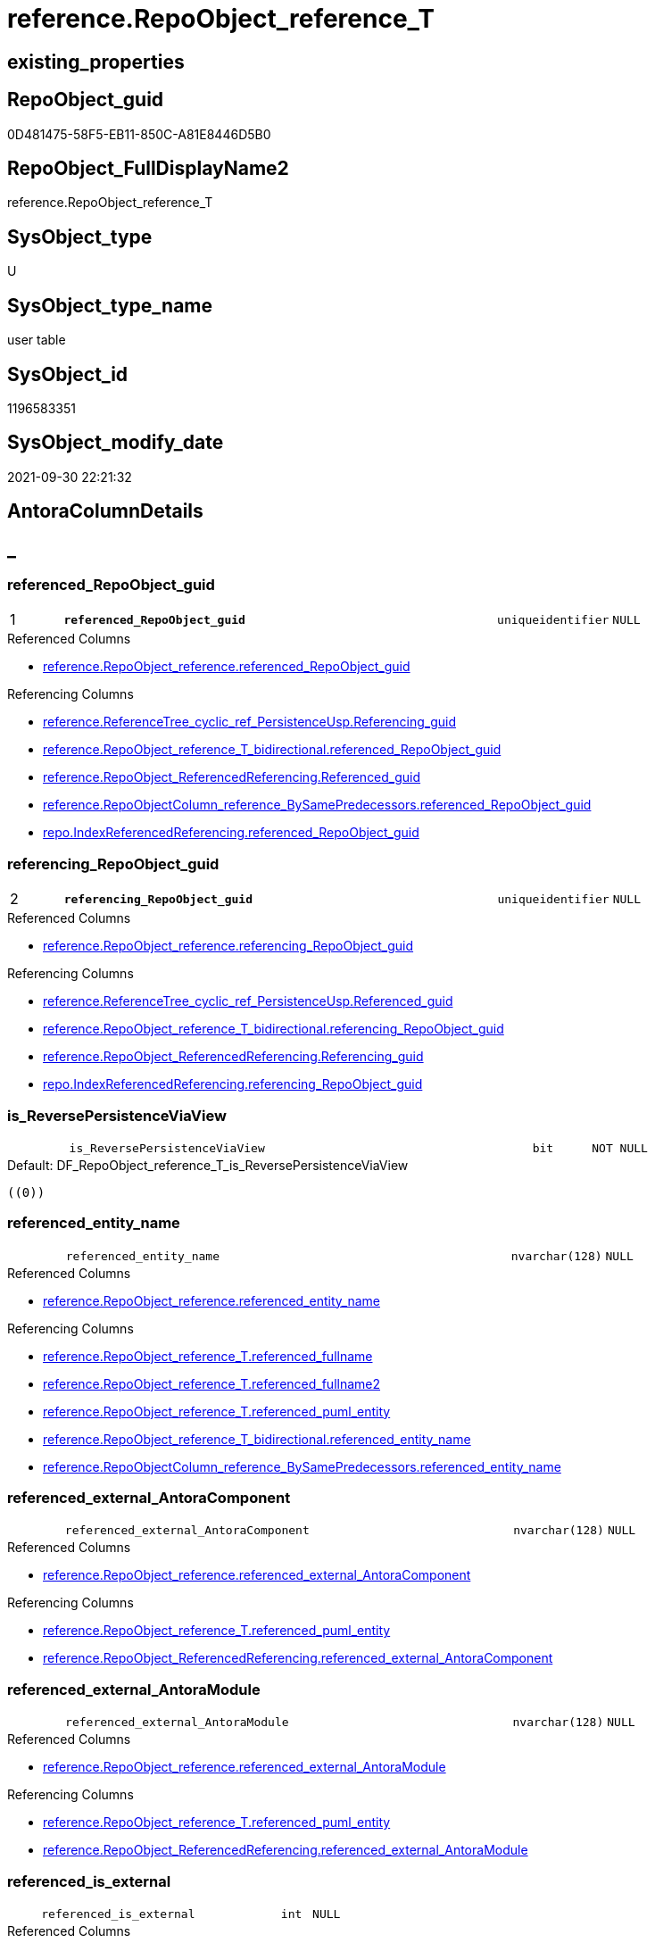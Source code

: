 // tag::HeaderFullDisplayName[]
= reference.RepoObject_reference_T
// end::HeaderFullDisplayName[]

== existing_properties

// tag::existing_properties[]
:ExistsProperty--antorareferencedlist:
:ExistsProperty--antorareferencinglist:
:ExistsProperty--has_history:
:ExistsProperty--has_history_columns:
:ExistsProperty--inheritancetype:
:ExistsProperty--is_persistence:
:ExistsProperty--is_persistence_check_duplicate_per_pk:
:ExistsProperty--is_persistence_check_for_empty_source:
:ExistsProperty--is_persistence_delete_changed:
:ExistsProperty--is_persistence_delete_missing:
:ExistsProperty--is_persistence_insert:
:ExistsProperty--is_persistence_truncate:
:ExistsProperty--is_persistence_update_changed:
:ExistsProperty--is_repo_managed:
:ExistsProperty--is_ssas:
:ExistsProperty--persistence_source_repoobject_fullname:
:ExistsProperty--persistence_source_repoobject_fullname2:
:ExistsProperty--persistence_source_repoobject_guid:
:ExistsProperty--persistence_source_repoobject_xref:
:ExistsProperty--pk_index_guid:
:ExistsProperty--pk_indexpatterncolumndatatype:
:ExistsProperty--pk_indexpatterncolumnname:
:ExistsProperty--referencedobjectlist:
:ExistsProperty--usp_persistence_repoobject_guid:
:ExistsProperty--FK:
:ExistsProperty--AntoraIndexList:
:ExistsProperty--Columns:
// end::existing_properties[]

== RepoObject_guid

// tag::RepoObject_guid[]
0D481475-58F5-EB11-850C-A81E8446D5B0
// end::RepoObject_guid[]

== RepoObject_FullDisplayName2

// tag::RepoObject_FullDisplayName2[]
reference.RepoObject_reference_T
// end::RepoObject_FullDisplayName2[]

== SysObject_type

// tag::SysObject_type[]
U 
// end::SysObject_type[]

== SysObject_type_name

// tag::SysObject_type_name[]
user table
// end::SysObject_type_name[]

== SysObject_id

// tag::SysObject_id[]
1196583351
// end::SysObject_id[]

== SysObject_modify_date

// tag::SysObject_modify_date[]
2021-09-30 22:21:32
// end::SysObject_modify_date[]

== AntoraColumnDetails

// tag::AntoraColumnDetails[]
[discrete]
== _


[#column-referencedunderlinerepoobjectunderlineguid]
=== referenced_RepoObject_guid

[cols="d,8m,m,m,m,d"]
|===
|1
|*referenced_RepoObject_guid*
|uniqueidentifier
|NULL
|
|
|===

.Referenced Columns
--
* xref:reference.repoobject_reference.adoc#column-referencedunderlinerepoobjectunderlineguid[+reference.RepoObject_reference.referenced_RepoObject_guid+]
--

.Referencing Columns
--
* xref:reference.referencetree_cyclic_ref_persistenceusp.adoc#column-referencingunderlineguid[+reference.ReferenceTree_cyclic_ref_PersistenceUsp.Referencing_guid+]
* xref:reference.repoobject_reference_t_bidirectional.adoc#column-referencedunderlinerepoobjectunderlineguid[+reference.RepoObject_reference_T_bidirectional.referenced_RepoObject_guid+]
* xref:reference.repoobject_referencedreferencing.adoc#column-referencedunderlineguid[+reference.RepoObject_ReferencedReferencing.Referenced_guid+]
* xref:reference.repoobjectcolumn_reference_bysamepredecessors.adoc#column-referencedunderlinerepoobjectunderlineguid[+reference.RepoObjectColumn_reference_BySamePredecessors.referenced_RepoObject_guid+]
* xref:repo.indexreferencedreferencing.adoc#column-referencedunderlinerepoobjectunderlineguid[+repo.IndexReferencedReferencing.referenced_RepoObject_guid+]
--


[#column-referencingunderlinerepoobjectunderlineguid]
=== referencing_RepoObject_guid

[cols="d,8m,m,m,m,d"]
|===
|2
|*referencing_RepoObject_guid*
|uniqueidentifier
|NULL
|
|
|===

.Referenced Columns
--
* xref:reference.repoobject_reference.adoc#column-referencingunderlinerepoobjectunderlineguid[+reference.RepoObject_reference.referencing_RepoObject_guid+]
--

.Referencing Columns
--
* xref:reference.referencetree_cyclic_ref_persistenceusp.adoc#column-referencedunderlineguid[+reference.ReferenceTree_cyclic_ref_PersistenceUsp.Referenced_guid+]
* xref:reference.repoobject_reference_t_bidirectional.adoc#column-referencingunderlinerepoobjectunderlineguid[+reference.RepoObject_reference_T_bidirectional.referencing_RepoObject_guid+]
* xref:reference.repoobject_referencedreferencing.adoc#column-referencingunderlineguid[+reference.RepoObject_ReferencedReferencing.Referencing_guid+]
* xref:repo.indexreferencedreferencing.adoc#column-referencingunderlinerepoobjectunderlineguid[+repo.IndexReferencedReferencing.referencing_RepoObject_guid+]
--


[#column-isunderlinereversepersistenceviaview]
=== is_ReversePersistenceViaView

[cols="d,8m,m,m,m,d"]
|===
|
|is_ReversePersistenceViaView
|bit
|NOT NULL
|
|
|===

.Default: DF_RepoObject_reference_T_is_ReversePersistenceViaView
....
((0))
....


[#column-referencedunderlineentityunderlinename]
=== referenced_entity_name

[cols="d,8m,m,m,m,d"]
|===
|
|referenced_entity_name
|nvarchar(128)
|NULL
|
|
|===

.Referenced Columns
--
* xref:reference.repoobject_reference.adoc#column-referencedunderlineentityunderlinename[+reference.RepoObject_reference.referenced_entity_name+]
--

.Referencing Columns
--
* xref:reference.repoobject_reference_t.adoc#column-referencedunderlinefullname[+reference.RepoObject_reference_T.referenced_fullname+]
* xref:reference.repoobject_reference_t.adoc#column-referencedunderlinefullname2[+reference.RepoObject_reference_T.referenced_fullname2+]
* xref:reference.repoobject_reference_t.adoc#column-referencedunderlinepumlunderlineentity[+reference.RepoObject_reference_T.referenced_puml_entity+]
* xref:reference.repoobject_reference_t_bidirectional.adoc#column-referencedunderlineentityunderlinename[+reference.RepoObject_reference_T_bidirectional.referenced_entity_name+]
* xref:reference.repoobjectcolumn_reference_bysamepredecessors.adoc#column-referencedunderlineentityunderlinename[+reference.RepoObjectColumn_reference_BySamePredecessors.referenced_entity_name+]
--


[#column-referencedunderlineexternalunderlineantoracomponent]
=== referenced_external_AntoraComponent

[cols="d,8m,m,m,m,d"]
|===
|
|referenced_external_AntoraComponent
|nvarchar(128)
|NULL
|
|
|===

.Referenced Columns
--
* xref:reference.repoobject_reference.adoc#column-referencedunderlineexternalunderlineantoracomponent[+reference.RepoObject_reference.referenced_external_AntoraComponent+]
--

.Referencing Columns
--
* xref:reference.repoobject_reference_t.adoc#column-referencedunderlinepumlunderlineentity[+reference.RepoObject_reference_T.referenced_puml_entity+]
* xref:reference.repoobject_referencedreferencing.adoc#column-referencedunderlineexternalunderlineantoracomponent[+reference.RepoObject_ReferencedReferencing.referenced_external_AntoraComponent+]
--


[#column-referencedunderlineexternalunderlineantoramodule]
=== referenced_external_AntoraModule

[cols="d,8m,m,m,m,d"]
|===
|
|referenced_external_AntoraModule
|nvarchar(128)
|NULL
|
|
|===

.Referenced Columns
--
* xref:reference.repoobject_reference.adoc#column-referencedunderlineexternalunderlineantoramodule[+reference.RepoObject_reference.referenced_external_AntoraModule+]
--

.Referencing Columns
--
* xref:reference.repoobject_reference_t.adoc#column-referencedunderlinepumlunderlineentity[+reference.RepoObject_reference_T.referenced_puml_entity+]
* xref:reference.repoobject_referencedreferencing.adoc#column-referencedunderlineexternalunderlineantoramodule[+reference.RepoObject_ReferencedReferencing.referenced_external_AntoraModule+]
--


[#column-referencedunderlineisunderlineexternal]
=== referenced_is_external

[cols="d,8m,m,m,m,d"]
|===
|
|referenced_is_external
|int
|NULL
|
|
|===

.Referenced Columns
--
* xref:reference.repoobject_reference.adoc#column-referencedunderlineisunderlineexternal[+reference.RepoObject_reference.referenced_is_external+]
--

.Referencing Columns
--
* xref:reference.repoobject_reference_t.adoc#column-referencedunderlinepumlunderlineentity[+reference.RepoObject_reference_T.referenced_puml_entity+]
* xref:reference.repoobject_referencedreferencing.adoc#column-referencedunderlineisunderlineexternal[+reference.RepoObject_ReferencedReferencing.referenced_is_external+]
--


[#column-referencedunderlineisunderlinepersistencesource]
=== referenced_is_PersistenceSource

[cols="d,8m,m,m,m,d"]
|===
|
|referenced_is_PersistenceSource
|bit
|NOT NULL
|
|
|===

.Default: DF_RepoObject_reference_T_is_referenced_persistence
....
((0))
....


[#column-referencedunderlineisunderlinepersistencetarget]
=== referenced_is_PersistenceTarget

[cols="d,8m,m,m,m,d"]
|===
|
|referenced_is_PersistenceTarget
|bit
|NOT NULL
|
|
|===

.Default: DF_RepoObject_reference_T_referenced_is_PersistenceSource1_1
....
((0))
....


[#column-referencedunderlineschemaunderlinename]
=== referenced_schema_name

[cols="d,8m,m,m,m,d"]
|===
|
|referenced_schema_name
|nvarchar(128)
|NULL
|
|
|===

.Referenced Columns
--
* xref:reference.repoobject_reference.adoc#column-referencedunderlineschemaunderlinename[+reference.RepoObject_reference.referenced_schema_name+]
--

.Referencing Columns
--
* xref:reference.repoobject_reference_t.adoc#column-referencedunderlinefullname[+reference.RepoObject_reference_T.referenced_fullname+]
* xref:reference.repoobject_reference_t.adoc#column-referencedunderlinefullname2[+reference.RepoObject_reference_T.referenced_fullname2+]
* xref:reference.repoobject_reference_t.adoc#column-referencedunderlinepumlunderlineentity[+reference.RepoObject_reference_T.referenced_puml_entity+]
* xref:reference.repoobject_reference_t_bidirectional.adoc#column-referencedunderlineschemaunderlinename[+reference.RepoObject_reference_T_bidirectional.referenced_schema_name+]
* xref:reference.repoobjectcolumn_reference_bysamepredecessors.adoc#column-referencedunderlineschemaunderlinename[+reference.RepoObjectColumn_reference_BySamePredecessors.referenced_schema_name+]
--


[#column-referencedunderlinetype]
=== referenced_type

[cols="d,8m,m,m,m,d"]
|===
|
|referenced_type
|char(2)
|NULL
|
|
|===

.Referenced Columns
--
* xref:reference.repoobject_reference.adoc#column-referencedunderlinetype[+reference.RepoObject_reference.referenced_type+]
--

.Referencing Columns
--
* xref:reference.referencetree_cyclic_ref_persistenceusp.adoc#column-referencedunderlinetype[+reference.ReferenceTree_cyclic_ref_PersistenceUsp.referenced_type+]
* xref:reference.repoobject_reference_t_bidirectional.adoc#column-referencedunderlinetype[+reference.RepoObject_reference_T_bidirectional.referenced_type+]
* xref:reference.repoobject_referencedreferencing.adoc#column-referencedunderlinetype[+reference.RepoObject_ReferencedReferencing.referenced_type+]
* xref:reference.repoobjectcolumn_reference_bysamepredecessors.adoc#column-referencedunderlinetype[+reference.RepoObjectColumn_reference_BySamePredecessors.referenced_type+]
--


[#column-referencingunderlineentityunderlinename]
=== referencing_entity_name

[cols="d,8m,m,m,m,d"]
|===
|
|referencing_entity_name
|nvarchar(128)
|NULL
|
|
|===

.Referenced Columns
--
* xref:reference.repoobject_reference.adoc#column-referencingunderlineentityunderlinename[+reference.RepoObject_reference.referencing_entity_name+]
--

.Referencing Columns
--
* xref:reference.repoobject_reference_t.adoc#column-referencingunderlinefullname[+reference.RepoObject_reference_T.referencing_fullname+]
* xref:reference.repoobject_reference_t.adoc#column-referencingunderlinefullname2[+reference.RepoObject_reference_T.referencing_fullname2+]
* xref:reference.repoobject_reference_t.adoc#column-referencingunderlinepumlunderlineentity[+reference.RepoObject_reference_T.referencing_puml_entity+]
* xref:reference.repoobject_reference_t_bidirectional.adoc#column-referencingunderlineentityunderlinename[+reference.RepoObject_reference_T_bidirectional.referencing_entity_name+]
--


[#column-referencingunderlineexternalunderlineantoracomponent]
=== referencing_external_AntoraComponent

[cols="d,8m,m,m,m,d"]
|===
|
|referencing_external_AntoraComponent
|nvarchar(128)
|NULL
|
|
|===

.Referenced Columns
--
* xref:reference.repoobject_reference.adoc#column-referencingunderlineexternalunderlineantoracomponent[+reference.RepoObject_reference.referencing_external_AntoraComponent+]
--

.Referencing Columns
--
* xref:reference.repoobject_reference_t.adoc#column-referencingunderlinepumlunderlineentity[+reference.RepoObject_reference_T.referencing_puml_entity+]
* xref:reference.repoobject_referencedreferencing.adoc#column-referencingunderlineexternalunderlineantoracomponent[+reference.RepoObject_ReferencedReferencing.referencing_external_AntoraComponent+]
--


[#column-referencingunderlineexternalunderlineantoramodule]
=== referencing_external_AntoraModule

[cols="d,8m,m,m,m,d"]
|===
|
|referencing_external_AntoraModule
|nvarchar(128)
|NULL
|
|
|===

.Referenced Columns
--
* xref:reference.repoobject_reference.adoc#column-referencingunderlineexternalunderlineantoramodule[+reference.RepoObject_reference.referencing_external_AntoraModule+]
--

.Referencing Columns
--
* xref:reference.repoobject_reference_t.adoc#column-referencingunderlinepumlunderlineentity[+reference.RepoObject_reference_T.referencing_puml_entity+]
* xref:reference.repoobject_referencedreferencing.adoc#column-referencingunderlineexternalunderlineantoramodule[+reference.RepoObject_ReferencedReferencing.referencing_external_AntoraModule+]
--


[#column-referencingunderlineisunderlineexternal]
=== referencing_is_external

[cols="d,8m,m,m,m,d"]
|===
|
|referencing_is_external
|int
|NULL
|
|
|===

.Referenced Columns
--
* xref:reference.repoobject_reference.adoc#column-referencingunderlineisunderlineexternal[+reference.RepoObject_reference.referencing_is_external+]
--

.Referencing Columns
--
* xref:reference.repoobject_reference_t.adoc#column-referencingunderlinepumlunderlineentity[+reference.RepoObject_reference_T.referencing_puml_entity+]
* xref:reference.repoobject_referencedreferencing.adoc#column-referencingunderlineisunderlineexternal[+reference.RepoObject_ReferencedReferencing.referencing_is_external+]
--


[#column-referencingunderlineisunderlinepersistencetarget]
=== referencing_is_PersistenceTarget

[cols="d,8m,m,m,m,d"]
|===
|
|referencing_is_PersistenceTarget
|bit
|NOT NULL
|
|
|===

.Default: DF_RepoObject_reference_T_referenced_is_PersistenceSource1
....
((0))
....


[#column-referencingunderlineisunderlinepersistenceuspsourceref]
=== referencing_is_PersistenceUspSourceRef

[cols="d,8m,m,m,m,d"]
|===
|
|referencing_is_PersistenceUspSourceRef
|bit
|NOT NULL
|
|
|===

.Default: DF_RepoObject_reference_T_referencing_is_PersistenceTarget1
....
((0))
....


[#column-referencingunderlineisunderlinepersistenceusptargetref]
=== referencing_is_PersistenceUspTargetRef

[cols="d,8m,m,m,m,d"]
|===
|
|referencing_is_PersistenceUspTargetRef
|bit
|NULL
|
|
|===

.Default: DF_RepoObject_reference_T_referencing_is_PersistenceUspSourceRef1
....
((0))
....


[#column-referencingunderlineschemaunderlinename]
=== referencing_schema_name

[cols="d,8m,m,m,m,d"]
|===
|
|referencing_schema_name
|nvarchar(128)
|NULL
|
|
|===

.Referenced Columns
--
* xref:reference.repoobject_reference.adoc#column-referencingunderlineschemaunderlinename[+reference.RepoObject_reference.referencing_schema_name+]
--

.Referencing Columns
--
* xref:reference.repoobject_reference_t.adoc#column-referencingunderlinefullname[+reference.RepoObject_reference_T.referencing_fullname+]
* xref:reference.repoobject_reference_t.adoc#column-referencingunderlinefullname2[+reference.RepoObject_reference_T.referencing_fullname2+]
* xref:reference.repoobject_reference_t.adoc#column-referencingunderlinepumlunderlineentity[+reference.RepoObject_reference_T.referencing_puml_entity+]
* xref:reference.repoobject_reference_t_bidirectional.adoc#column-referencingunderlineschemaunderlinename[+reference.RepoObject_reference_T_bidirectional.referencing_schema_name+]
--


[#column-referencingunderlinetype]
=== referencing_type

[cols="d,8m,m,m,m,d"]
|===
|
|referencing_type
|varchar(2)
|NULL
|
|
|===

.Referenced Columns
--
* xref:reference.repoobject_reference.adoc#column-referencingunderlinetype[+reference.RepoObject_reference.referencing_type+]
--

.Referencing Columns
--
* xref:reference.referencetree_cyclic_ref_persistenceusp.adoc#column-referencingunderlinetype[+reference.ReferenceTree_cyclic_ref_PersistenceUsp.referencing_type+]
* xref:reference.repoobject_reference_t_bidirectional.adoc#column-referencingunderlinetype[+reference.RepoObject_reference_T_bidirectional.referencing_type+]
* xref:reference.repoobject_referencedreferencing.adoc#column-referencingunderlinetype[+reference.RepoObject_ReferencedReferencing.referencing_type+]
--


[#column-referencedunderlinefullname]
=== referenced_fullname

[cols="d,8m,m,m,m,d"]
|===
|
|referenced_fullname
|nvarchar(261)
|NOT NULL
|
|Persisted
|===

.Description
--
(concat('[',[referenced_schema_name],'].[',[referenced_entity_name],']'))
--
{empty} +

.Definition (PERSISTED)
....
(concat('[',[referenced_schema_name],'].[',[referenced_entity_name],']'))
....

.Referenced Columns
--
* xref:reference.repoobject_reference_t.adoc#column-referencedunderlineentityunderlinename[+reference.RepoObject_reference_T.referenced_entity_name+]
* xref:reference.repoobject_reference_t.adoc#column-referencedunderlineschemaunderlinename[+reference.RepoObject_reference_T.referenced_schema_name+]
--

.Referencing Columns
--
* xref:reference.referencetree_cyclic_ref_persistenceusp.adoc#column-referencedunderlinefullname[+reference.ReferenceTree_cyclic_ref_PersistenceUsp.referenced_fullname+]
* xref:reference.repoobject_reference_t_bidirectional.adoc#column-referencedunderlinefullname[+reference.RepoObject_reference_T_bidirectional.referenced_fullname+]
* xref:reference.repoobject_referencedreferencing.adoc#column-referencedunderlinefullname[+reference.RepoObject_ReferencedReferencing.referenced_fullname+]
--


[#column-referencedunderlinefullname2]
=== referenced_fullname2

[cols="d,8m,m,m,m,d"]
|===
|
|referenced_fullname2
|nvarchar(257)
|NOT NULL
|
|Persisted
|===

.Description
--
(concat([referenced_schema_name],'.',[referenced_entity_name]))
--
{empty} +

.Definition (PERSISTED)
....
(concat([referenced_schema_name],'.',[referenced_entity_name]))
....

.Referenced Columns
--
* xref:reference.repoobject_reference_t.adoc#column-referencedunderlineschemaunderlinename[+reference.RepoObject_reference_T.referenced_schema_name+]
* xref:reference.repoobject_reference_t.adoc#column-referencedunderlineentityunderlinename[+reference.RepoObject_reference_T.referenced_entity_name+]
--

.Referencing Columns
--
* xref:reference.referencetree_cyclic_ref_persistenceusp.adoc#column-referencedunderlinefullname2[+reference.ReferenceTree_cyclic_ref_PersistenceUsp.referenced_fullname2+]
* xref:reference.repoobject_reference_t_bidirectional.adoc#column-referencedunderlinefullname2[+reference.RepoObject_reference_T_bidirectional.referenced_fullname2+]
* xref:reference.repoobject_referencedreferencing.adoc#column-referencedunderlinefullname2[+reference.RepoObject_ReferencedReferencing.referenced_fullname2+]
--


[#column-referencedunderlinepumlunderlineentity]
=== referenced_puml_entity

[cols="d,8m,m,m,m,d"]
|===
|
|referenced_puml_entity
|nvarchar(4000)
|NULL
|
|Calc
|===

.Description
--
(case when [referenced_is_external]=(1) then (([referenced_external_AntoraComponent]+'.')+[referenced_external_AntoraModule])+'.' else '' end+[docs].[fs_cleanStringForPuml](concat([referenced_schema_name],'.',[referenced_entity_name])))
--
{empty} +

.Definition
....
(case when [referenced_is_external]=(1) then (([referenced_external_AntoraComponent]+'.')+[referenced_external_AntoraModule])+'.' else '' end+[docs].[fs_cleanStringForPuml](concat([referenced_schema_name],'.',[referenced_entity_name])))
....

.Referenced Columns
--
* xref:reference.repoobject_reference_t.adoc#column-referencedunderlineexternalunderlineantoracomponent[+reference.RepoObject_reference_T.referenced_external_AntoraComponent+]
* xref:reference.repoobject_reference_t.adoc#column-referencedunderlineexternalunderlineantoramodule[+reference.RepoObject_reference_T.referenced_external_AntoraModule+]
* xref:reference.repoobject_reference_t.adoc#column-referencedunderlineisunderlineexternal[+reference.RepoObject_reference_T.referenced_is_external+]
* xref:reference.repoobject_reference_t.adoc#column-referencedunderlineschemaunderlinename[+reference.RepoObject_reference_T.referenced_schema_name+]
* xref:reference.repoobject_reference_t.adoc#column-referencedunderlineentityunderlinename[+reference.RepoObject_reference_T.referenced_entity_name+]
--


[#column-referencingunderlinefullname]
=== referencing_fullname

[cols="d,8m,m,m,m,d"]
|===
|
|referencing_fullname
|nvarchar(261)
|NOT NULL
|
|Persisted
|===

.Description
--
(concat('[',[referencing_schema_name],'].[',[referencing_entity_name],']'))
--
{empty} +

.Definition (PERSISTED)
....
(concat('[',[referencing_schema_name],'].[',[referencing_entity_name],']'))
....

.Referenced Columns
--
* xref:reference.repoobject_reference_t.adoc#column-referencingunderlineschemaunderlinename[+reference.RepoObject_reference_T.referencing_schema_name+]
* xref:reference.repoobject_reference_t.adoc#column-referencingunderlineentityunderlinename[+reference.RepoObject_reference_T.referencing_entity_name+]
--

.Referencing Columns
--
* xref:reference.referencetree_cyclic_ref_persistenceusp.adoc#column-referencingunderlinefullname[+reference.ReferenceTree_cyclic_ref_PersistenceUsp.referencing_fullname+]
* xref:reference.repoobject_reference_t_bidirectional.adoc#column-referencingunderlinefullname[+reference.RepoObject_reference_T_bidirectional.referencing_fullname+]
* xref:reference.repoobject_referencedreferencing.adoc#column-referencingunderlinefullname[+reference.RepoObject_ReferencedReferencing.referencing_fullname+]
--


[#column-referencingunderlinefullname2]
=== referencing_fullname2

[cols="d,8m,m,m,m,d"]
|===
|
|referencing_fullname2
|nvarchar(257)
|NOT NULL
|
|Persisted
|===

.Description
--
(concat([referencing_schema_name],'.',[referencing_entity_name]))
--
{empty} +

.Definition (PERSISTED)
....
(concat([referencing_schema_name],'.',[referencing_entity_name]))
....

.Referenced Columns
--
* xref:reference.repoobject_reference_t.adoc#column-referencingunderlineentityunderlinename[+reference.RepoObject_reference_T.referencing_entity_name+]
* xref:reference.repoobject_reference_t.adoc#column-referencingunderlineschemaunderlinename[+reference.RepoObject_reference_T.referencing_schema_name+]
--

.Referencing Columns
--
* xref:reference.referencetree_cyclic_ref_persistenceusp.adoc#column-referencingunderlinefullname2[+reference.ReferenceTree_cyclic_ref_PersistenceUsp.referencing_fullname2+]
* xref:reference.repoobject_reference_t_bidirectional.adoc#column-referencingunderlinefullname2[+reference.RepoObject_reference_T_bidirectional.referencing_fullname2+]
* xref:reference.repoobject_referencedreferencing.adoc#column-referencingunderlinefullname2[+reference.RepoObject_ReferencedReferencing.referencing_fullname2+]
--


[#column-referencingunderlinepumlunderlineentity]
=== referencing_puml_entity

[cols="d,8m,m,m,m,d"]
|===
|
|referencing_puml_entity
|nvarchar(4000)
|NULL
|
|Calc
|===

.Description
--
(case when [referencing_is_external]=(1) then (([referencing_external_AntoraComponent]+'.')+[referencing_external_AntoraModule])+'.' else '' end+[docs].[fs_cleanStringForPuml](concat([referencing_schema_name],'.',[referencing_entity_name])))
--
{empty} +

.Definition
....
(case when [referencing_is_external]=(1) then (([referencing_external_AntoraComponent]+'.')+[referencing_external_AntoraModule])+'.' else '' end+[docs].[fs_cleanStringForPuml](concat([referencing_schema_name],'.',[referencing_entity_name])))
....

.Referenced Columns
--
* xref:reference.repoobject_reference_t.adoc#column-referencingunderlineschemaunderlinename[+reference.RepoObject_reference_T.referencing_schema_name+]
* xref:reference.repoobject_reference_t.adoc#column-referencingunderlineentityunderlinename[+reference.RepoObject_reference_T.referencing_entity_name+]
* xref:reference.repoobject_reference_t.adoc#column-referencingunderlineisunderlineexternal[+reference.RepoObject_reference_T.referencing_is_external+]
* xref:reference.repoobject_reference_t.adoc#column-referencingunderlineexternalunderlineantoracomponent[+reference.RepoObject_reference_T.referencing_external_AntoraComponent+]
* xref:reference.repoobject_reference_t.adoc#column-referencingunderlineexternalunderlineantoramodule[+reference.RepoObject_reference_T.referencing_external_AntoraModule+]
--


// end::AntoraColumnDetails[]

== AntoraPkColumnTableRows

// tag::AntoraPkColumnTableRows[]
|1
|*<<column-referencedunderlinerepoobjectunderlineguid>>*
|uniqueidentifier
|NULL
|
|

|2
|*<<column-referencingunderlinerepoobjectunderlineguid>>*
|uniqueidentifier
|NULL
|
|

























// end::AntoraPkColumnTableRows[]

== AntoraNonPkColumnTableRows

// tag::AntoraNonPkColumnTableRows[]


|
|<<column-isunderlinereversepersistenceviaview>>
|bit
|NOT NULL
|
|

|
|<<column-referencedunderlineentityunderlinename>>
|nvarchar(128)
|NULL
|
|

|
|<<column-referencedunderlineexternalunderlineantoracomponent>>
|nvarchar(128)
|NULL
|
|

|
|<<column-referencedunderlineexternalunderlineantoramodule>>
|nvarchar(128)
|NULL
|
|

|
|<<column-referencedunderlineisunderlineexternal>>
|int
|NULL
|
|

|
|<<column-referencedunderlineisunderlinepersistencesource>>
|bit
|NOT NULL
|
|

|
|<<column-referencedunderlineisunderlinepersistencetarget>>
|bit
|NOT NULL
|
|

|
|<<column-referencedunderlineschemaunderlinename>>
|nvarchar(128)
|NULL
|
|

|
|<<column-referencedunderlinetype>>
|char(2)
|NULL
|
|

|
|<<column-referencingunderlineentityunderlinename>>
|nvarchar(128)
|NULL
|
|

|
|<<column-referencingunderlineexternalunderlineantoracomponent>>
|nvarchar(128)
|NULL
|
|

|
|<<column-referencingunderlineexternalunderlineantoramodule>>
|nvarchar(128)
|NULL
|
|

|
|<<column-referencingunderlineisunderlineexternal>>
|int
|NULL
|
|

|
|<<column-referencingunderlineisunderlinepersistencetarget>>
|bit
|NOT NULL
|
|

|
|<<column-referencingunderlineisunderlinepersistenceuspsourceref>>
|bit
|NOT NULL
|
|

|
|<<column-referencingunderlineisunderlinepersistenceusptargetref>>
|bit
|NULL
|
|

|
|<<column-referencingunderlineschemaunderlinename>>
|nvarchar(128)
|NULL
|
|

|
|<<column-referencingunderlinetype>>
|varchar(2)
|NULL
|
|

|
|<<column-referencedunderlinefullname>>
|nvarchar(261)
|NOT NULL
|
|Persisted

|
|<<column-referencedunderlinefullname2>>
|nvarchar(257)
|NOT NULL
|
|Persisted

|
|<<column-referencedunderlinepumlunderlineentity>>
|nvarchar(4000)
|NULL
|
|Calc

|
|<<column-referencingunderlinefullname>>
|nvarchar(261)
|NOT NULL
|
|Persisted

|
|<<column-referencingunderlinefullname2>>
|nvarchar(257)
|NOT NULL
|
|Persisted

|
|<<column-referencingunderlinepumlunderlineentity>>
|nvarchar(4000)
|NULL
|
|Calc

// end::AntoraNonPkColumnTableRows[]

== AntoraIndexList

// tag::AntoraIndexList[]

[#index-pkunderlinerepoobjectunderlinereferenceunderlinet]
=== PK_RepoObject_reference_T

* IndexSemanticGroup: xref:other/indexsemanticgroup.adoc#startbnoblankgroupendb[no_group]
+
--
* <<column-referenced_RepoObject_guid>>; uniqueidentifier
* <<column-referencing_RepoObject_guid>>; uniqueidentifier
--
* PK, Unique, Real: 1, 1, 1

// end::AntoraIndexList[]

== AntoraMeasureDetails

// tag::AntoraMeasureDetails[]

// end::AntoraMeasureDetails[]

== AntoraParameterList

// tag::AntoraParameterList[]

// end::AntoraParameterList[]

== AntoraXrefCulturesList

// tag::AntoraXrefCulturesList[]
* xref:dhw:sqldb:reference.repoobject_reference_t.adoc[] - 
// end::AntoraXrefCulturesList[]

== cultures_count

// tag::cultures_count[]
1
// end::cultures_count[]

== Other tags

source: property.RepoObjectProperty_cross As rop_cross


=== additional_reference_csv

// tag::additional_reference_csv[]

// end::additional_reference_csv[]


=== AdocUspSteps

// tag::adocuspsteps[]

// end::adocuspsteps[]


=== AntoraReferencedList

// tag::antorareferencedlist[]
* xref:reference.repoobject_reference.adoc[]
// end::antorareferencedlist[]


=== AntoraReferencingList

// tag::antorareferencinglist[]
* xref:docs.repoobject_plantuml_objectreflist_0_30.adoc[]
* xref:docs.repoobject_plantuml_objectreflist_1_1.adoc[]
* xref:docs.repoobject_plantuml_objectreflist_30_0.adoc[]
* xref:reference.referencetree_cyclic_ref_persistenceusp.adoc[]
* xref:reference.repoobject_reference_t_bidirectional.adoc[]
* xref:reference.repoobject_referencedreferencing.adoc[]
* xref:reference.repoobjectcolumn_reference_additional.adoc[]
* xref:reference.repoobjectcolumn_reference_additional_internal.adoc[]
* xref:reference.repoobjectcolumn_reference_bysamepredecessors.adoc[]
* xref:reference.repoobjectcolumn_reference_firstresultset.adoc[]
* xref:reference.repoobjectcolumn_reference_queryplan.adoc[]
* xref:reference.repoobjectcolumn_reference_sqlexpressiondependencies.adoc[]
* xref:reference.repoobjectcolumn_reference_virtual.adoc[]
* xref:reference.usp_persist_repoobject_reference_t.adoc[]
* xref:repo.indexreferencedreferencing.adoc[]
* xref:repo.repoobject_wo_referencing.adoc[]
* xref:repo.usp_main.adoc[]
// end::antorareferencinglist[]


=== Description

// tag::description[]

// end::description[]


=== ExampleUsage

// tag::exampleusage[]

// end::exampleusage[]


=== exampleUsage_2

// tag::exampleusage_2[]

// end::exampleusage_2[]


=== exampleUsage_3

// tag::exampleusage_3[]

// end::exampleusage_3[]


=== exampleUsage_4

// tag::exampleusage_4[]

// end::exampleusage_4[]


=== exampleUsage_5

// tag::exampleusage_5[]

// end::exampleusage_5[]


=== exampleWrong_Usage

// tag::examplewrong_usage[]

// end::examplewrong_usage[]


=== has_execution_plan_issue

// tag::has_execution_plan_issue[]

// end::has_execution_plan_issue[]


=== has_get_referenced_issue

// tag::has_get_referenced_issue[]

// end::has_get_referenced_issue[]


=== has_history

// tag::has_history[]
0
// end::has_history[]


=== has_history_columns

// tag::has_history_columns[]
0
// end::has_history_columns[]


=== InheritanceType

// tag::inheritancetype[]
13
// end::inheritancetype[]


=== is_persistence

// tag::is_persistence[]
1
// end::is_persistence[]


=== is_persistence_check_duplicate_per_pk

// tag::is_persistence_check_duplicate_per_pk[]
0
// end::is_persistence_check_duplicate_per_pk[]


=== is_persistence_check_for_empty_source

// tag::is_persistence_check_for_empty_source[]
0
// end::is_persistence_check_for_empty_source[]


=== is_persistence_delete_changed

// tag::is_persistence_delete_changed[]
0
// end::is_persistence_delete_changed[]


=== is_persistence_delete_missing

// tag::is_persistence_delete_missing[]
0
// end::is_persistence_delete_missing[]


=== is_persistence_insert

// tag::is_persistence_insert[]
1
// end::is_persistence_insert[]


=== is_persistence_truncate

// tag::is_persistence_truncate[]
1
// end::is_persistence_truncate[]


=== is_persistence_update_changed

// tag::is_persistence_update_changed[]
0
// end::is_persistence_update_changed[]


=== is_repo_managed

// tag::is_repo_managed[]
1
// end::is_repo_managed[]


=== is_ssas

// tag::is_ssas[]
0
// end::is_ssas[]


=== microsoft_database_tools_support

// tag::microsoft_database_tools_support[]

// end::microsoft_database_tools_support[]


=== MS_Description

// tag::ms_description[]

// end::ms_description[]


=== persistence_source_RepoObject_fullname

// tag::persistence_source_repoobject_fullname[]
[reference].[RepoObject_reference]
// end::persistence_source_repoobject_fullname[]


=== persistence_source_RepoObject_fullname2

// tag::persistence_source_repoobject_fullname2[]
reference.RepoObject_reference
// end::persistence_source_repoobject_fullname2[]


=== persistence_source_RepoObject_guid

// tag::persistence_source_repoobject_guid[]
62A279F1-54F5-EB11-850C-A81E8446D5B0
// end::persistence_source_repoobject_guid[]


=== persistence_source_RepoObject_xref

// tag::persistence_source_repoobject_xref[]
xref:reference.repoobject_reference.adoc[]
// end::persistence_source_repoobject_xref[]


=== pk_index_guid

// tag::pk_index_guid[]
E37C5574-89F5-EB11-850C-A81E8446D5B0
// end::pk_index_guid[]


=== pk_IndexPatternColumnDatatype

// tag::pk_indexpatterncolumndatatype[]
uniqueidentifier,uniqueidentifier
// end::pk_indexpatterncolumndatatype[]


=== pk_IndexPatternColumnName

// tag::pk_indexpatterncolumnname[]
referenced_RepoObject_guid,referencing_RepoObject_guid
// end::pk_indexpatterncolumnname[]


=== pk_IndexSemanticGroup

// tag::pk_indexsemanticgroup[]

// end::pk_indexsemanticgroup[]


=== ReferencedObjectList

// tag::referencedobjectlist[]
* [reference].[RepoObject_reference]
// end::referencedobjectlist[]


=== usp_persistence_RepoObject_guid

// tag::usp_persistence_repoobject_guid[]
DA0785A9-5DF5-EB11-850C-A81E8446D5B0
// end::usp_persistence_repoobject_guid[]


=== UspExamples

// tag::uspexamples[]

// end::uspexamples[]


=== uspgenerator_usp_id

// tag::uspgenerator_usp_id[]

// end::uspgenerator_usp_id[]


=== UspParameters

// tag::uspparameters[]

// end::uspparameters[]

== Boolean Attributes

source: property.RepoObjectProperty WHERE property_int = 1

// tag::boolean_attributes[]
:is_persistence:
:is_persistence_insert:
:is_persistence_truncate:
:is_repo_managed:

// end::boolean_attributes[]

== sql_modules_definition

// tag::sql_modules_definition[]
[%collapsible]
=======
[source,sql,numbered]
----

----
=======
// end::sql_modules_definition[]


